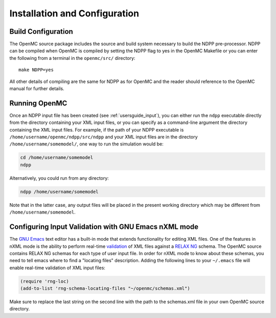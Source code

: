 .. _usersguide_install:

==============================
Installation and Configuration
==============================

-------------------
Build Configuration
-------------------

The OpenMC source package includes the source and build system necessary
to build the NDPP pre-processor.  NDPP can be compiled when OpenMC is compiled
by setting the NDPP flag to yes in the OpenMC Makefile or you can enter the following
from a terminal in the ``openmc/src/`` directory::

    make NDPP=yes

All other details of compiling are the same for NDPP as for OpenMC and the reader
should reference to the OpenMC manual for further details.
    
--------------
Running OpenMC
--------------

Once an NDPP input file has been created (see :ref:`usersguide_input`), you can 
either run the ``ndpp`` executable directly from the directory containing your 
XML input files, or you can specify as a command-line argument the directory containing
the XML input files. For example, if the path of your NDPP executable is
``/home/username/openmc/ndpp/src/ndpp`` and your XML input files are in the
directory ``/home/username/somemodel/``, one way to run the simulation would be:

.. code-block:: sh

    cd /home/username/somemodel
    ndpp

Alternatively, you could run from any directory:

.. code-block:: sh

    ndpp /home/username/somemodel

Note that in the latter case, any output files will be placed in the present
working directory which may be different from ``/home/username/somemodel``.

-----------------------------------------------------
Configuring Input Validation with GNU Emacs nXML mode
-----------------------------------------------------

The `GNU Emacs`_ text editor has a built-in mode that extends functionality for
editing XML files. One of the features in nXML mode is the ability to perform
real-time `validation`_ of XML files against a `RELAX NG`_ schema. The OpenMC
source contains RELAX NG schemas for each type of user input file. In order for
nXML mode to know about these schemas, you need to tell emacs where to find a
"locating files" description. Adding the following lines to your ``~/.emacs``
file will enable real-time validation of XML input files:

.. code-block:: common-lisp

    (require 'rng-loc)
    (add-to-list 'rng-schema-locating-files "~/openmc/schemas.xml")

Make sure to replace the last string on the second line with the path to the
schemas.xml file in your own OpenMC source directory.

.. _GNU Emacs: http://www.gnu.org/software/emacs/
.. _validation: http://en.wikipedia.org/wiki/XML_validation
.. _RELAX NG: http://relaxng.org/
